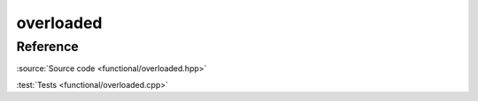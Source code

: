 ********************************
overloaded
********************************

Reference
=========

.. doxygenstruct:: ac::overloaded

:source:`Source code <functional/overloaded.hpp>`

:test:`Tests <functional/overloaded.cpp>`
